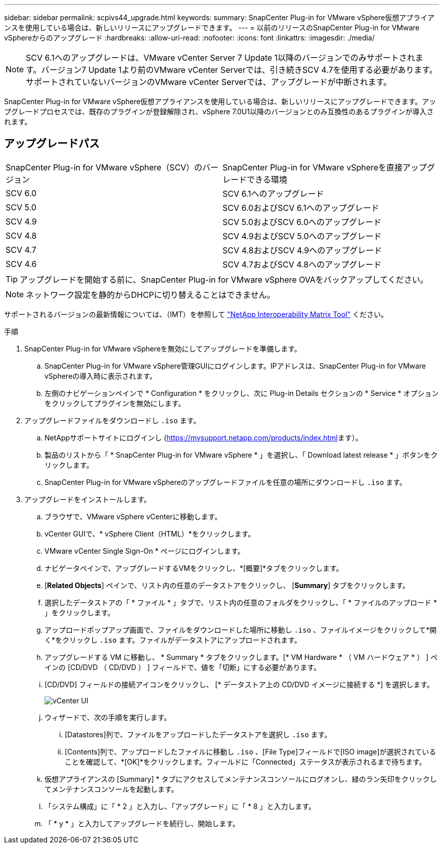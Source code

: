 ---
sidebar: sidebar 
permalink: scpivs44_upgrade.html 
keywords:  
summary: SnapCenter Plug-in for VMware vSphere仮想アプライアンスを使用している場合は、新しいリリースにアップグレードできます。 
---
= 以前のリリースのSnapCenter Plug-in for VMware vSphereからのアップグレード
:hardbreaks:
:allow-uri-read: 
:nofooter: 
:icons: font
:linkattrs: 
:imagesdir: ./media/



NOTE: SCV 6.1へのアップグレードは、VMware vCenter Server 7 Update 1以降のバージョンでのみサポートされます。バージョン7 Update 1より前のVMware vCenter Serverでは、引き続きSCV 4.7を使用する必要があります。サポートされていないバージョンのVMware vCenter Serverでは、アップグレードが中断されます。

SnapCenter Plug-in for VMware vSphere仮想アプライアンスを使用している場合は、新しいリリースにアップグレードできます。アップグレードプロセスでは、既存のプラグインが登録解除され、vSphere 7.0U1以降のバージョンとのみ互換性のあるプラグインが導入されます。



== アップグレードパス

|===


| SnapCenter Plug-in for VMware vSphere（SCV）のバージョン | SnapCenter Plug-in for VMware vSphereを直接アップグレードできる環境 


| SCV 6.0 | SCV 6.1へのアップグレード 


| SCV 5.0 | SCV 6.0およびSCV 6.1へのアップグレード 


| SCV 4.9 | SCV 5.0およびSCV 6.0へのアップグレード 


| SCV 4.8 | SCV 4.9およびSCV 5.0へのアップグレード 


| SCV 4.7 | SCV 4.8およびSCV 4.9へのアップグレード 


| SCV 4.6 | SCV 4.7およびSCV 4.8へのアップグレード 
|===

TIP: アップグレードを開始する前に、SnapCenter Plug-in for VMware vSphere OVAをバックアップしてください。


NOTE: ネットワーク設定を静的からDHCPに切り替えることはできません。

サポートされるバージョンの最新情報については、（IMT）を参照して https://imt.netapp.com/matrix/imt.jsp?components=121034;&solution=1517&isHWU&src=IMT["NetApp Interoperability Matrix Tool"^] ください。

.手順
. SnapCenter Plug-in for VMware vSphereを無効にしてアップグレードを準備します。
+
.. SnapCenter Plug-in for VMware vSphere管理GUIにログインします。IPアドレスは、SnapCenter Plug-in for VMware vSphereの導入時に表示されます。
.. 左側のナビゲーションペインで * Configuration * をクリックし、次に Plug-in Details セクションの * Service * オプションをクリックしてプラグインを無効にします。


. アップグレードファイルをダウンロードし `.iso` ます。
+
.. NetAppサポートサイトにログインし (https://mysupport.netapp.com/products/index.html[]ます）。
.. 製品のリストから「 * SnapCenter Plug-in for VMware vSphere * 」を選択し、「 Download latest release * 」ボタンをクリックします。
.. SnapCenter Plug-in for VMware vSphereのアップグレードファイルを任意の場所にダウンロードし `.iso` ます。


. アップグレードをインストールします。
+
.. ブラウザで、VMware vSphere vCenterに移動します。
.. vCenter GUIで、* vSphere Client（HTML）*をクリックします。
.. VMware vCenter Single Sign-On * ページにログインします。
.. ナビゲータペインで、アップグレードするVMをクリックし、*[概要]*タブをクリックします。
.. [*Related Objects*] ペインで、リスト内の任意のデータストアをクリックし、 [*Summary*] タブをクリックします。
.. 選択したデータストアの「 * ファイル * 」タブで、リスト内の任意のフォルダをクリックし、「 * ファイルのアップロード * 」をクリックします。
.. アップロードポップアップ画面で、ファイルをダウンロードした場所に移動し `.iso` 、ファイルイメージをクリックして*開く*をクリックし `.iso` ます。ファイルがデータストアにアップロードされます。
.. アップグレードする VM に移動し、 * Summary * タブをクリックします。[* VM Hardware * （ VM ハードウェア * ） ] ペインの [CD/DVD （ CD/DVD ） ] フィールドで、値を「切断」にする必要があります。
.. [CD/DVD] フィールドの接続アイコンをクリックし、 [* データストア上の CD/DVD イメージに接続する *] を選択します。
+
image:scpivs44_image42.png["vCenter UI"]

.. ウィザードで、次の手順を実行します。
+
... [Datastores]列で、ファイルをアップロードしたデータストアを選択し `.iso` ます。
... [Contents]列で、アップロードしたファイルに移動し `.iso` 、[File Type]フィールドで[ISO image]が選択されていることを確認して、*[OK]*をクリックします。フィールドに「Connected」ステータスが表示されるまで待ちます。


.. 仮想アプライアンスの [Summary] * タブにアクセスしてメンテナンスコンソールにログオンし、緑のラン矢印をクリックしてメンテナンスコンソールを起動します。
.. 「システム構成」に「 * 2 」と入力し、「アップグレード」に「 * 8 」と入力します。
.. 「 * y * 」と入力してアップグレードを続行し、開始します。




